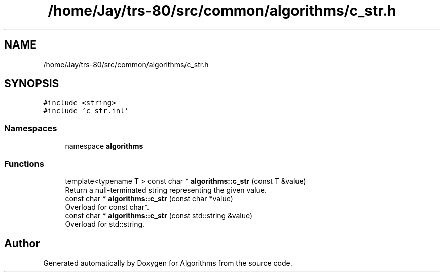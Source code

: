.TH "/home/Jay/trs-80/src/common/algorithms/c_str.h" 3 "Sat Aug 20 2022" "Algorithms" \" -*- nroff -*-
.ad l
.nh
.SH NAME
/home/Jay/trs-80/src/common/algorithms/c_str.h
.SH SYNOPSIS
.br
.PP
\fC#include <string>\fP
.br
\fC#include 'c_str\&.inl'\fP
.br

.SS "Namespaces"

.in +1c
.ti -1c
.RI "namespace \fBalgorithms\fP"
.br
.in -1c
.SS "Functions"

.in +1c
.ti -1c
.RI "template<typename T > const char * \fBalgorithms::c_str\fP (const T &value)"
.br
.RI "Return a null-terminated string representing the given value\&. "
.ti -1c
.RI "const char * \fBalgorithms::c_str\fP (const char *value)"
.br
.RI "Overload for const char*\&. "
.ti -1c
.RI "const char * \fBalgorithms::c_str\fP (const std::string &value)"
.br
.RI "Overload for std::string\&. "
.in -1c
.SH "Author"
.PP 
Generated automatically by Doxygen for Algorithms from the source code\&.
